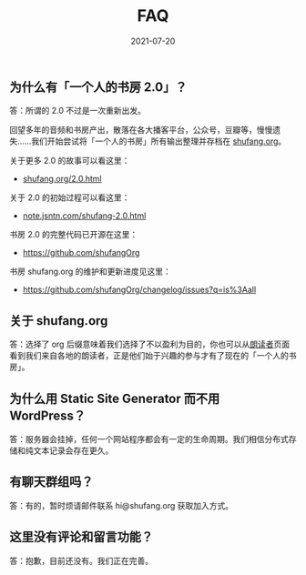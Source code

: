 #+HUGO_BASE_DIR: ../..
#+HUGO_SECTION: faq
#+TITLE: FAQ
#+DATE: 2021-07-20
#+HUGO_CUSTOM_FRONT_MATTER: :summary 一些 FAQ......
#+HUGO_CUSTOM_FRONT_MATTER: :description 一些 FAQ......
#+HUGO_CUSTOM_FRONT_MATTER: :featured_image /images/leone-venter-mTkXSSScrzw-unsplash.jpg
#+HUGO_CUSTOM_FRONT_MATTER: :omit_header_text true
#+HUGO_CUSTOM_FRONT_MATTER: :url /faq.html
#+HUGO_AUTO_SET_LASTMOD: t
#+HUGO_TAGS: 
#+HUGO_CATEGORIES: 
#+HUGO_DRAFT: false

** 为什么有「一个人的书房 2.0」？

答：所谓的 2.0 不过是一次重新出发。

回望多年的音频和书房产出，散落在各大播客平台，公众号，豆瓣等，慢慢遗失……我们开始尝试将「一个人的书房」所有输出整理并存档在 [[https://shufang.org][shufang.org]]。

关于更多 2.0 的故事可以看这里：

- [[https://shufang.org/2.0.html][shufang.org/2.0.html]]

关于 2.0 的初始过程可以看这里：

- [[https://note.jsntn.com/shufang-2.0.html][note.jsntn.com/shufang-2.0.html]]

书房 2.0 的完整代码已开源在这里：

- https://github.com/shufangOrg

书房 shufang.org 的维护和更新进度见这里：

- https://github.com/shufangOrg/changelog/issues?q=is%3Aall

** 关于 shufang.org

答：选择了 org 后缀意味着我们选择了不以盈利为目的，你也可以从[[https://shufang.org/readers.html][朗读者]]页面看到我们来自各地的朗读者，正是他们始于兴趣的参与才有了现在的「一个人的书房」。

** 为什么用 Static Site Generator 而不用 WordPress？

答：服务器会挂掉，任何一个网站程序都会有一定的生命周期。我们相信分布式存储和纯文本记录会存在更久。

** 有聊天群组吗？

答：有的，暂时烦请邮件联系 hi@shufang.org 获取加入方式。

** 这里没有评论和留言功能？

答：抱歉，目前还没有。我们正在完善。
